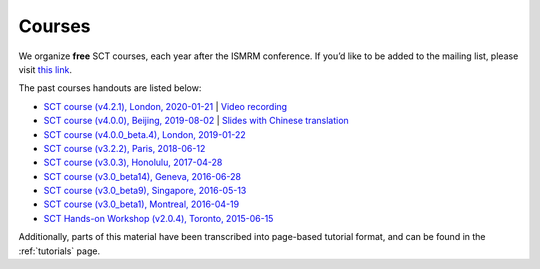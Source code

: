 .. _sct_courses:

Courses
#######

We organize **free** SCT courses, each year after the ISMRM conference. If you’d like to be added to the mailing list, please visit `this link <https://docs.google.com/forms/d/e/1FAIpQLSdvsXwLRj07bx85O2wPM9ut1sC-20dFKdTVe-OckyvkfncV3Q/viewform>`_.

The past courses handouts are listed below:

-  `SCT course (v4.2.1), London, 2020-01-21`_ \| `Video recording`_
-  `SCT course (v4.0.0), Beijing, 2019-08-02`_ \| `Slides with Chinese translation`_
-  `SCT course (v4.0.0_beta.4), London, 2019-01-22`_
-  `SCT course (v3.2.2), Paris, 2018-06-12`_
-  `SCT course (v3.0.3), Honolulu, 2017-04-28`_
-  `SCT course (v3.0_beta14), Geneva, 2016-06-28`_
-  `SCT course (v3.0_beta9), Singapore, 2016-05-13`_
-  `SCT course (v3.0_beta1), Montreal, 2016-04-19`_
-  `SCT Hands-on Workshop (v2.0.4), Toronto, 2015-06-15`_

.. _SCT course (v4.2.1), London, 2020-01-21: https://www.icloud.com/keynote/0th8lcatyVPkM_W14zpjynr5g#SCT%5FCourse%5F20200121
.. _Video recording: https://www.youtube.com/watch?v=whbtjYNtHko&feature=youtu.be
.. _SCT course (v4.0.0), Beijing, 2019-08-02: https://osf.io/arfv7/
.. _Slides with Chinese translation: https://osf.io/hnmr2/
.. _SCT course (v4.0.0_beta.4), London, 2019-01-22: https://osf.io/gvs6f/
.. _SCT course (v3.2.2), Paris, 2018-06-12: https://osf.io/386h7/
.. _SCT course (v3.0.3), Honolulu, 2017-04-28: https://osf.io/fvnjq/
.. _SCT course (v3.0_beta14), Geneva, 2016-06-28: https://drive.google.com/file/d/0Bx3A13n3Q_EAOXktWmNVNGRhdUk/view?usp=sharing
.. _SCT course (v3.0_beta9), Singapore, 2016-05-13: https://drive.google.com/file/d/0Bx3A13n3Q_EAa3NQYjBOWjhjZm8/view?usp=sharing
.. _SCT course (v3.0_beta1), Montreal, 2016-04-19: https://drive.google.com/file/d/0Bx3A13n3Q_EAenltM2ZvZUNEdjQ/view?usp=sharing
.. _SCT Hands-on Workshop (v2.0.4), Toronto, 2015-06-15: https://www.dropbox.com/s/f9887yrbkcfujn9/sct_handsOn_20150605.pdf?dl=0

Additionally, parts of this material have been transcribed into page-based tutorial format, and can be found in the :ref:`tutorials` page.